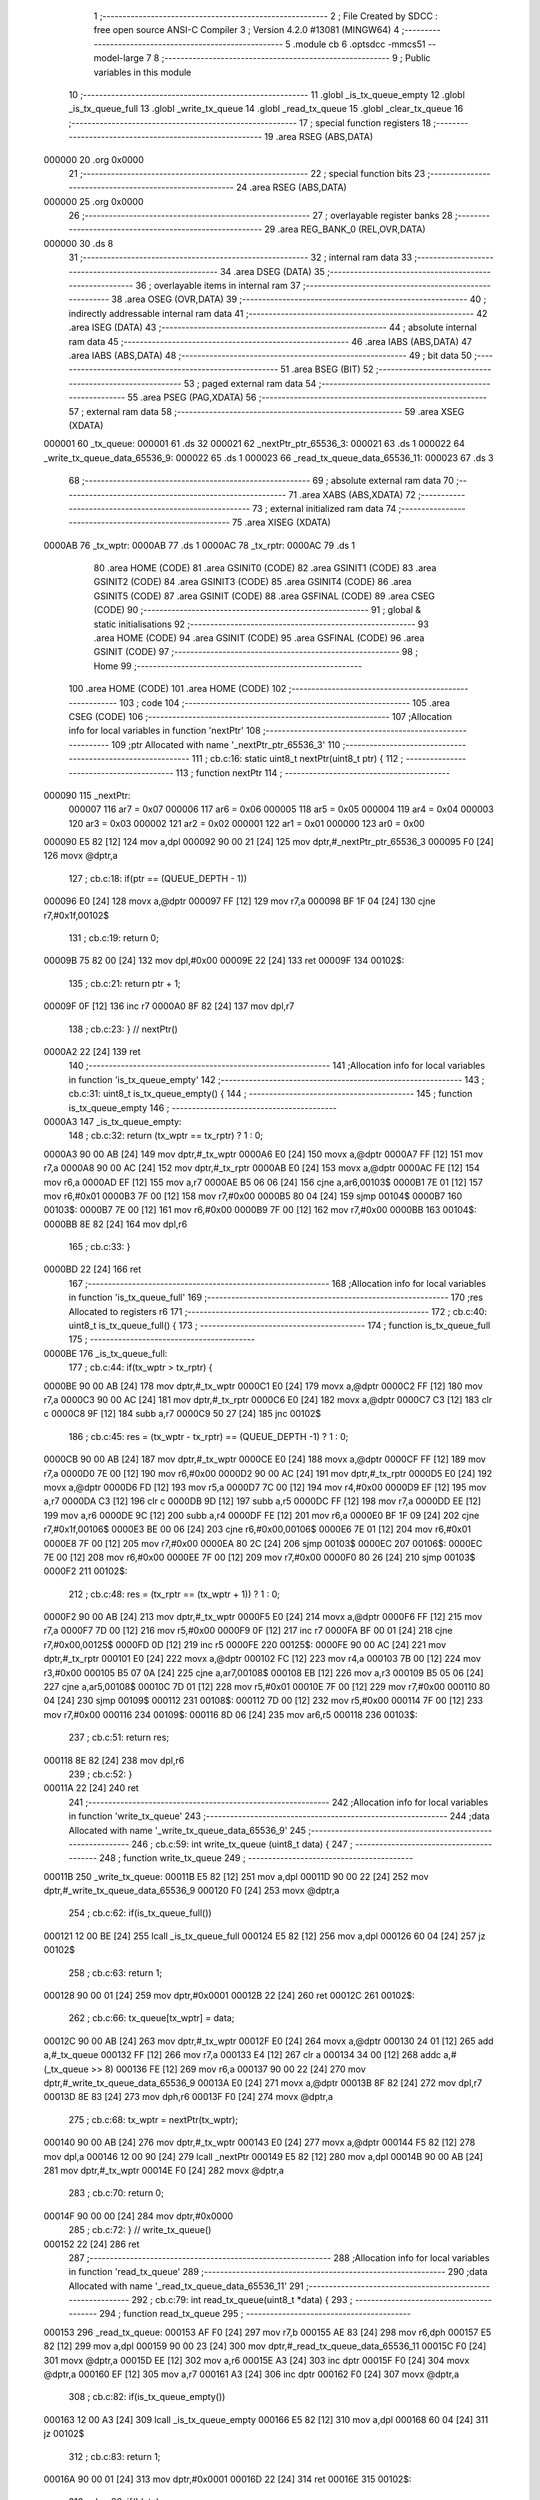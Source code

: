                                       1 ;--------------------------------------------------------
                                      2 ; File Created by SDCC : free open source ANSI-C Compiler
                                      3 ; Version 4.2.0 #13081 (MINGW64)
                                      4 ;--------------------------------------------------------
                                      5 	.module cb
                                      6 	.optsdcc -mmcs51 --model-large
                                      7 	
                                      8 ;--------------------------------------------------------
                                      9 ; Public variables in this module
                                     10 ;--------------------------------------------------------
                                     11 	.globl _is_tx_queue_empty
                                     12 	.globl _is_tx_queue_full
                                     13 	.globl _write_tx_queue
                                     14 	.globl _read_tx_queue
                                     15 	.globl _clear_tx_queue
                                     16 ;--------------------------------------------------------
                                     17 ; special function registers
                                     18 ;--------------------------------------------------------
                                     19 	.area RSEG    (ABS,DATA)
      000000                         20 	.org 0x0000
                                     21 ;--------------------------------------------------------
                                     22 ; special function bits
                                     23 ;--------------------------------------------------------
                                     24 	.area RSEG    (ABS,DATA)
      000000                         25 	.org 0x0000
                                     26 ;--------------------------------------------------------
                                     27 ; overlayable register banks
                                     28 ;--------------------------------------------------------
                                     29 	.area REG_BANK_0	(REL,OVR,DATA)
      000000                         30 	.ds 8
                                     31 ;--------------------------------------------------------
                                     32 ; internal ram data
                                     33 ;--------------------------------------------------------
                                     34 	.area DSEG    (DATA)
                                     35 ;--------------------------------------------------------
                                     36 ; overlayable items in internal ram
                                     37 ;--------------------------------------------------------
                                     38 	.area	OSEG    (OVR,DATA)
                                     39 ;--------------------------------------------------------
                                     40 ; indirectly addressable internal ram data
                                     41 ;--------------------------------------------------------
                                     42 	.area ISEG    (DATA)
                                     43 ;--------------------------------------------------------
                                     44 ; absolute internal ram data
                                     45 ;--------------------------------------------------------
                                     46 	.area IABS    (ABS,DATA)
                                     47 	.area IABS    (ABS,DATA)
                                     48 ;--------------------------------------------------------
                                     49 ; bit data
                                     50 ;--------------------------------------------------------
                                     51 	.area BSEG    (BIT)
                                     52 ;--------------------------------------------------------
                                     53 ; paged external ram data
                                     54 ;--------------------------------------------------------
                                     55 	.area PSEG    (PAG,XDATA)
                                     56 ;--------------------------------------------------------
                                     57 ; external ram data
                                     58 ;--------------------------------------------------------
                                     59 	.area XSEG    (XDATA)
      000001                         60 _tx_queue:
      000001                         61 	.ds 32
      000021                         62 _nextPtr_ptr_65536_3:
      000021                         63 	.ds 1
      000022                         64 _write_tx_queue_data_65536_9:
      000022                         65 	.ds 1
      000023                         66 _read_tx_queue_data_65536_11:
      000023                         67 	.ds 3
                                     68 ;--------------------------------------------------------
                                     69 ; absolute external ram data
                                     70 ;--------------------------------------------------------
                                     71 	.area XABS    (ABS,XDATA)
                                     72 ;--------------------------------------------------------
                                     73 ; external initialized ram data
                                     74 ;--------------------------------------------------------
                                     75 	.area XISEG   (XDATA)
      0000AB                         76 _tx_wptr:
      0000AB                         77 	.ds 1
      0000AC                         78 _tx_rptr:
      0000AC                         79 	.ds 1
                                     80 	.area HOME    (CODE)
                                     81 	.area GSINIT0 (CODE)
                                     82 	.area GSINIT1 (CODE)
                                     83 	.area GSINIT2 (CODE)
                                     84 	.area GSINIT3 (CODE)
                                     85 	.area GSINIT4 (CODE)
                                     86 	.area GSINIT5 (CODE)
                                     87 	.area GSINIT  (CODE)
                                     88 	.area GSFINAL (CODE)
                                     89 	.area CSEG    (CODE)
                                     90 ;--------------------------------------------------------
                                     91 ; global & static initialisations
                                     92 ;--------------------------------------------------------
                                     93 	.area HOME    (CODE)
                                     94 	.area GSINIT  (CODE)
                                     95 	.area GSFINAL (CODE)
                                     96 	.area GSINIT  (CODE)
                                     97 ;--------------------------------------------------------
                                     98 ; Home
                                     99 ;--------------------------------------------------------
                                    100 	.area HOME    (CODE)
                                    101 	.area HOME    (CODE)
                                    102 ;--------------------------------------------------------
                                    103 ; code
                                    104 ;--------------------------------------------------------
                                    105 	.area CSEG    (CODE)
                                    106 ;------------------------------------------------------------
                                    107 ;Allocation info for local variables in function 'nextPtr'
                                    108 ;------------------------------------------------------------
                                    109 ;ptr                       Allocated with name '_nextPtr_ptr_65536_3'
                                    110 ;------------------------------------------------------------
                                    111 ;	cb.c:16: static uint8_t nextPtr(uint8_t ptr) {
                                    112 ;	-----------------------------------------
                                    113 ;	 function nextPtr
                                    114 ;	-----------------------------------------
      000090                        115 _nextPtr:
                           000007   116 	ar7 = 0x07
                           000006   117 	ar6 = 0x06
                           000005   118 	ar5 = 0x05
                           000004   119 	ar4 = 0x04
                           000003   120 	ar3 = 0x03
                           000002   121 	ar2 = 0x02
                           000001   122 	ar1 = 0x01
                           000000   123 	ar0 = 0x00
      000090 E5 82            [12]  124 	mov	a,dpl
      000092 90 00 21         [24]  125 	mov	dptr,#_nextPtr_ptr_65536_3
      000095 F0               [24]  126 	movx	@dptr,a
                                    127 ;	cb.c:18: if(ptr == (QUEUE_DEPTH - 1))
      000096 E0               [24]  128 	movx	a,@dptr
      000097 FF               [12]  129 	mov	r7,a
      000098 BF 1F 04         [24]  130 	cjne	r7,#0x1f,00102$
                                    131 ;	cb.c:19: return 0;
      00009B 75 82 00         [24]  132 	mov	dpl,#0x00
      00009E 22               [24]  133 	ret
      00009F                        134 00102$:
                                    135 ;	cb.c:21: return ptr + 1;
      00009F 0F               [12]  136 	inc	r7
      0000A0 8F 82            [24]  137 	mov	dpl,r7
                                    138 ;	cb.c:23: } // nextPtr()
      0000A2 22               [24]  139 	ret
                                    140 ;------------------------------------------------------------
                                    141 ;Allocation info for local variables in function 'is_tx_queue_empty'
                                    142 ;------------------------------------------------------------
                                    143 ;	cb.c:31: uint8_t is_tx_queue_empty() {
                                    144 ;	-----------------------------------------
                                    145 ;	 function is_tx_queue_empty
                                    146 ;	-----------------------------------------
      0000A3                        147 _is_tx_queue_empty:
                                    148 ;	cb.c:32: return (tx_wptr == tx_rptr) ? 1 : 0;
      0000A3 90 00 AB         [24]  149 	mov	dptr,#_tx_wptr
      0000A6 E0               [24]  150 	movx	a,@dptr
      0000A7 FF               [12]  151 	mov	r7,a
      0000A8 90 00 AC         [24]  152 	mov	dptr,#_tx_rptr
      0000AB E0               [24]  153 	movx	a,@dptr
      0000AC FE               [12]  154 	mov	r6,a
      0000AD EF               [12]  155 	mov	a,r7
      0000AE B5 06 06         [24]  156 	cjne	a,ar6,00103$
      0000B1 7E 01            [12]  157 	mov	r6,#0x01
      0000B3 7F 00            [12]  158 	mov	r7,#0x00
      0000B5 80 04            [24]  159 	sjmp	00104$
      0000B7                        160 00103$:
      0000B7 7E 00            [12]  161 	mov	r6,#0x00
      0000B9 7F 00            [12]  162 	mov	r7,#0x00
      0000BB                        163 00104$:
      0000BB 8E 82            [24]  164 	mov	dpl,r6
                                    165 ;	cb.c:33: }
      0000BD 22               [24]  166 	ret
                                    167 ;------------------------------------------------------------
                                    168 ;Allocation info for local variables in function 'is_tx_queue_full'
                                    169 ;------------------------------------------------------------
                                    170 ;res                       Allocated to registers r6 
                                    171 ;------------------------------------------------------------
                                    172 ;	cb.c:40: uint8_t is_tx_queue_full() {
                                    173 ;	-----------------------------------------
                                    174 ;	 function is_tx_queue_full
                                    175 ;	-----------------------------------------
      0000BE                        176 _is_tx_queue_full:
                                    177 ;	cb.c:44: if(tx_wptr > tx_rptr) {
      0000BE 90 00 AB         [24]  178 	mov	dptr,#_tx_wptr
      0000C1 E0               [24]  179 	movx	a,@dptr
      0000C2 FF               [12]  180 	mov	r7,a
      0000C3 90 00 AC         [24]  181 	mov	dptr,#_tx_rptr
      0000C6 E0               [24]  182 	movx	a,@dptr
      0000C7 C3               [12]  183 	clr	c
      0000C8 9F               [12]  184 	subb	a,r7
      0000C9 50 27            [24]  185 	jnc	00102$
                                    186 ;	cb.c:45: res = (tx_wptr - tx_rptr) == (QUEUE_DEPTH -1) ? 1 : 0;
      0000CB 90 00 AB         [24]  187 	mov	dptr,#_tx_wptr
      0000CE E0               [24]  188 	movx	a,@dptr
      0000CF FF               [12]  189 	mov	r7,a
      0000D0 7E 00            [12]  190 	mov	r6,#0x00
      0000D2 90 00 AC         [24]  191 	mov	dptr,#_tx_rptr
      0000D5 E0               [24]  192 	movx	a,@dptr
      0000D6 FD               [12]  193 	mov	r5,a
      0000D7 7C 00            [12]  194 	mov	r4,#0x00
      0000D9 EF               [12]  195 	mov	a,r7
      0000DA C3               [12]  196 	clr	c
      0000DB 9D               [12]  197 	subb	a,r5
      0000DC FF               [12]  198 	mov	r7,a
      0000DD EE               [12]  199 	mov	a,r6
      0000DE 9C               [12]  200 	subb	a,r4
      0000DF FE               [12]  201 	mov	r6,a
      0000E0 BF 1F 09         [24]  202 	cjne	r7,#0x1f,00106$
      0000E3 BE 00 06         [24]  203 	cjne	r6,#0x00,00106$
      0000E6 7E 01            [12]  204 	mov	r6,#0x01
      0000E8 7F 00            [12]  205 	mov	r7,#0x00
      0000EA 80 2C            [24]  206 	sjmp	00103$
      0000EC                        207 00106$:
      0000EC 7E 00            [12]  208 	mov	r6,#0x00
      0000EE 7F 00            [12]  209 	mov	r7,#0x00
      0000F0 80 26            [24]  210 	sjmp	00103$
      0000F2                        211 00102$:
                                    212 ;	cb.c:48: res = (tx_rptr == (tx_wptr + 1)) ? 1 : 0;
      0000F2 90 00 AB         [24]  213 	mov	dptr,#_tx_wptr
      0000F5 E0               [24]  214 	movx	a,@dptr
      0000F6 FF               [12]  215 	mov	r7,a
      0000F7 7D 00            [12]  216 	mov	r5,#0x00
      0000F9 0F               [12]  217 	inc	r7
      0000FA BF 00 01         [24]  218 	cjne	r7,#0x00,00125$
      0000FD 0D               [12]  219 	inc	r5
      0000FE                        220 00125$:
      0000FE 90 00 AC         [24]  221 	mov	dptr,#_tx_rptr
      000101 E0               [24]  222 	movx	a,@dptr
      000102 FC               [12]  223 	mov	r4,a
      000103 7B 00            [12]  224 	mov	r3,#0x00
      000105 B5 07 0A         [24]  225 	cjne	a,ar7,00108$
      000108 EB               [12]  226 	mov	a,r3
      000109 B5 05 06         [24]  227 	cjne	a,ar5,00108$
      00010C 7D 01            [12]  228 	mov	r5,#0x01
      00010E 7F 00            [12]  229 	mov	r7,#0x00
      000110 80 04            [24]  230 	sjmp	00109$
      000112                        231 00108$:
      000112 7D 00            [12]  232 	mov	r5,#0x00
      000114 7F 00            [12]  233 	mov	r7,#0x00
      000116                        234 00109$:
      000116 8D 06            [24]  235 	mov	ar6,r5
      000118                        236 00103$:
                                    237 ;	cb.c:51: return res;
      000118 8E 82            [24]  238 	mov	dpl,r6
                                    239 ;	cb.c:52: }
      00011A 22               [24]  240 	ret
                                    241 ;------------------------------------------------------------
                                    242 ;Allocation info for local variables in function 'write_tx_queue'
                                    243 ;------------------------------------------------------------
                                    244 ;data                      Allocated with name '_write_tx_queue_data_65536_9'
                                    245 ;------------------------------------------------------------
                                    246 ;	cb.c:59: int write_tx_queue (uint8_t data) {
                                    247 ;	-----------------------------------------
                                    248 ;	 function write_tx_queue
                                    249 ;	-----------------------------------------
      00011B                        250 _write_tx_queue:
      00011B E5 82            [12]  251 	mov	a,dpl
      00011D 90 00 22         [24]  252 	mov	dptr,#_write_tx_queue_data_65536_9
      000120 F0               [24]  253 	movx	@dptr,a
                                    254 ;	cb.c:62: if(is_tx_queue_full())
      000121 12 00 BE         [24]  255 	lcall	_is_tx_queue_full
      000124 E5 82            [12]  256 	mov	a,dpl
      000126 60 04            [24]  257 	jz	00102$
                                    258 ;	cb.c:63: return 1;
      000128 90 00 01         [24]  259 	mov	dptr,#0x0001
      00012B 22               [24]  260 	ret
      00012C                        261 00102$:
                                    262 ;	cb.c:66: tx_queue[tx_wptr] = data;
      00012C 90 00 AB         [24]  263 	mov	dptr,#_tx_wptr
      00012F E0               [24]  264 	movx	a,@dptr
      000130 24 01            [12]  265 	add	a,#_tx_queue
      000132 FF               [12]  266 	mov	r7,a
      000133 E4               [12]  267 	clr	a
      000134 34 00            [12]  268 	addc	a,#(_tx_queue >> 8)
      000136 FE               [12]  269 	mov	r6,a
      000137 90 00 22         [24]  270 	mov	dptr,#_write_tx_queue_data_65536_9
      00013A E0               [24]  271 	movx	a,@dptr
      00013B 8F 82            [24]  272 	mov	dpl,r7
      00013D 8E 83            [24]  273 	mov	dph,r6
      00013F F0               [24]  274 	movx	@dptr,a
                                    275 ;	cb.c:68: tx_wptr = nextPtr(tx_wptr);
      000140 90 00 AB         [24]  276 	mov	dptr,#_tx_wptr
      000143 E0               [24]  277 	movx	a,@dptr
      000144 F5 82            [12]  278 	mov	dpl,a
      000146 12 00 90         [24]  279 	lcall	_nextPtr
      000149 E5 82            [12]  280 	mov	a,dpl
      00014B 90 00 AB         [24]  281 	mov	dptr,#_tx_wptr
      00014E F0               [24]  282 	movx	@dptr,a
                                    283 ;	cb.c:70: return 0;
      00014F 90 00 00         [24]  284 	mov	dptr,#0x0000
                                    285 ;	cb.c:72: } // write_tx_queue()
      000152 22               [24]  286 	ret
                                    287 ;------------------------------------------------------------
                                    288 ;Allocation info for local variables in function 'read_tx_queue'
                                    289 ;------------------------------------------------------------
                                    290 ;data                      Allocated with name '_read_tx_queue_data_65536_11'
                                    291 ;------------------------------------------------------------
                                    292 ;	cb.c:79: int read_tx_queue(uint8_t *data) {
                                    293 ;	-----------------------------------------
                                    294 ;	 function read_tx_queue
                                    295 ;	-----------------------------------------
      000153                        296 _read_tx_queue:
      000153 AF F0            [24]  297 	mov	r7,b
      000155 AE 83            [24]  298 	mov	r6,dph
      000157 E5 82            [12]  299 	mov	a,dpl
      000159 90 00 23         [24]  300 	mov	dptr,#_read_tx_queue_data_65536_11
      00015C F0               [24]  301 	movx	@dptr,a
      00015D EE               [12]  302 	mov	a,r6
      00015E A3               [24]  303 	inc	dptr
      00015F F0               [24]  304 	movx	@dptr,a
      000160 EF               [12]  305 	mov	a,r7
      000161 A3               [24]  306 	inc	dptr
      000162 F0               [24]  307 	movx	@dptr,a
                                    308 ;	cb.c:82: if(is_tx_queue_empty())
      000163 12 00 A3         [24]  309 	lcall	_is_tx_queue_empty
      000166 E5 82            [12]  310 	mov	a,dpl
      000168 60 04            [24]  311 	jz	00102$
                                    312 ;	cb.c:83: return 1;
      00016A 90 00 01         [24]  313 	mov	dptr,#0x0001
      00016D 22               [24]  314 	ret
      00016E                        315 00102$:
                                    316 ;	cb.c:86: if(!data)
      00016E 90 00 23         [24]  317 	mov	dptr,#_read_tx_queue_data_65536_11
      000171 E0               [24]  318 	movx	a,@dptr
      000172 FD               [12]  319 	mov	r5,a
      000173 A3               [24]  320 	inc	dptr
      000174 E0               [24]  321 	movx	a,@dptr
      000175 FE               [12]  322 	mov	r6,a
      000176 A3               [24]  323 	inc	dptr
      000177 E0               [24]  324 	movx	a,@dptr
      000178 FF               [12]  325 	mov	r7,a
      000179 90 00 23         [24]  326 	mov	dptr,#_read_tx_queue_data_65536_11
      00017C E0               [24]  327 	movx	a,@dptr
      00017D F5 F0            [12]  328 	mov	b,a
      00017F A3               [24]  329 	inc	dptr
      000180 E0               [24]  330 	movx	a,@dptr
      000181 45 F0            [12]  331 	orl	a,b
      000183 70 04            [24]  332 	jnz	00104$
                                    333 ;	cb.c:87: return 1;
      000185 90 00 01         [24]  334 	mov	dptr,#0x0001
      000188 22               [24]  335 	ret
      000189                        336 00104$:
                                    337 ;	cb.c:90: *data = tx_queue[tx_rptr];
      000189 90 00 AC         [24]  338 	mov	dptr,#_tx_rptr
      00018C E0               [24]  339 	movx	a,@dptr
      00018D 24 01            [12]  340 	add	a,#_tx_queue
      00018F F5 82            [12]  341 	mov	dpl,a
      000191 E4               [12]  342 	clr	a
      000192 34 00            [12]  343 	addc	a,#(_tx_queue >> 8)
      000194 F5 83            [12]  344 	mov	dph,a
      000196 E0               [24]  345 	movx	a,@dptr
      000197 8D 82            [24]  346 	mov	dpl,r5
      000199 8E 83            [24]  347 	mov	dph,r6
      00019B 8F F0            [24]  348 	mov	b,r7
      00019D 12 0D 3D         [24]  349 	lcall	__gptrput
                                    350 ;	cb.c:93: tx_rptr = nextPtr(tx_rptr);
      0001A0 90 00 AC         [24]  351 	mov	dptr,#_tx_rptr
      0001A3 E0               [24]  352 	movx	a,@dptr
      0001A4 F5 82            [12]  353 	mov	dpl,a
      0001A6 12 00 90         [24]  354 	lcall	_nextPtr
      0001A9 E5 82            [12]  355 	mov	a,dpl
      0001AB 90 00 AC         [24]  356 	mov	dptr,#_tx_rptr
      0001AE F0               [24]  357 	movx	@dptr,a
                                    358 ;	cb.c:95: return 0;
      0001AF 90 00 00         [24]  359 	mov	dptr,#0x0000
                                    360 ;	cb.c:97: } // read_tx_queue()
      0001B2 22               [24]  361 	ret
                                    362 ;------------------------------------------------------------
                                    363 ;Allocation info for local variables in function 'clear_tx_queue'
                                    364 ;------------------------------------------------------------
                                    365 ;i                         Allocated with name '_clear_tx_queue_i_131072_14'
                                    366 ;------------------------------------------------------------
                                    367 ;	cb.c:104: void clear_tx_queue(){
                                    368 ;	-----------------------------------------
                                    369 ;	 function clear_tx_queue
                                    370 ;	-----------------------------------------
      0001B3                        371 _clear_tx_queue:
                                    372 ;	cb.c:106: tx_wptr = 0;
      0001B3 90 00 AB         [24]  373 	mov	dptr,#_tx_wptr
      0001B6 E4               [12]  374 	clr	a
      0001B7 F0               [24]  375 	movx	@dptr,a
                                    376 ;	cb.c:107: tx_rptr = 0;
      0001B8 90 00 AC         [24]  377 	mov	dptr,#_tx_rptr
      0001BB F0               [24]  378 	movx	@dptr,a
                                    379 ;	cb.c:108: for(int i=0;i<QUEUE_DEPTH;i++){
      0001BC 7E 00            [12]  380 	mov	r6,#0x00
      0001BE 7F 00            [12]  381 	mov	r7,#0x00
      0001C0                        382 00103$:
      0001C0 C3               [12]  383 	clr	c
      0001C1 EE               [12]  384 	mov	a,r6
      0001C2 94 20            [12]  385 	subb	a,#0x20
      0001C4 EF               [12]  386 	mov	a,r7
      0001C5 64 80            [12]  387 	xrl	a,#0x80
      0001C7 94 80            [12]  388 	subb	a,#0x80
      0001C9 50 13            [24]  389 	jnc	00105$
                                    390 ;	cb.c:109: tx_queue[i] = 0;
      0001CB EE               [12]  391 	mov	a,r6
      0001CC 24 01            [12]  392 	add	a,#_tx_queue
      0001CE F5 82            [12]  393 	mov	dpl,a
      0001D0 EF               [12]  394 	mov	a,r7
      0001D1 34 00            [12]  395 	addc	a,#(_tx_queue >> 8)
      0001D3 F5 83            [12]  396 	mov	dph,a
      0001D5 E4               [12]  397 	clr	a
      0001D6 F0               [24]  398 	movx	@dptr,a
                                    399 ;	cb.c:108: for(int i=0;i<QUEUE_DEPTH;i++){
      0001D7 0E               [12]  400 	inc	r6
      0001D8 BE 00 E5         [24]  401 	cjne	r6,#0x00,00103$
      0001DB 0F               [12]  402 	inc	r7
      0001DC 80 E2            [24]  403 	sjmp	00103$
      0001DE                        404 00105$:
                                    405 ;	cb.c:111: } // clear_tx_queue
      0001DE 22               [24]  406 	ret
                                    407 	.area CSEG    (CODE)
                                    408 	.area CONST   (CODE)
                                    409 	.area XINIT   (CODE)
      0017B8                        410 __xinit__tx_wptr:
      0017B8 00                     411 	.db #0x00	; 0
      0017B9                        412 __xinit__tx_rptr:
      0017B9 00                     413 	.db #0x00	; 0
                                    414 	.area CABS    (ABS,CODE)
